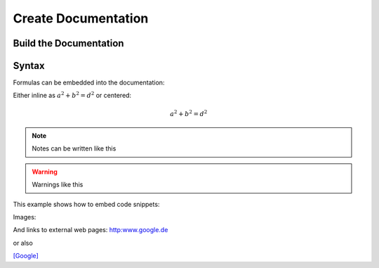 Create Documentation
====================

=======================
Build the Documentation
=======================


======
Syntax
======


Formulas can be embedded into the documentation:

Either inline as :math:`a^2 + b^2 = d^2`
or centered:

.. math::
    a^2 + b^2 = d^2

.. note:: 
    Notes can be written like this

.. warning::
    Warnings like this

This example shows how to embed code snippets:

.. code-block:: C++
    :linenos:
    :emphasize-lines: 3


    void my_function()
    {
        printf("just a test");
        my_function();
        int i = 6;
    }

Images:

.. image:: ../images/logo.png

And links to external web pages:
http:www.google.de

or also

`[Google] <http://www.google.de>`_


